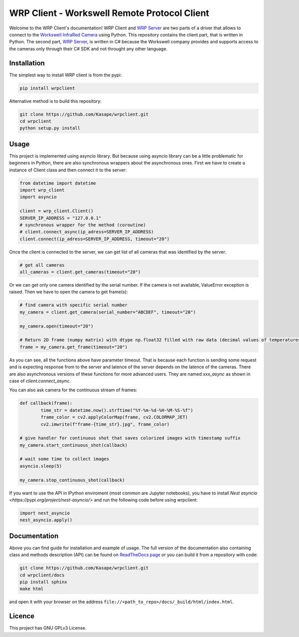 .. WRP Client documentation master file, created by
   sphinx-quickstart on Tue Jan 28 10:36:49 2020.
   You can adapt this file completely to your liking, but it should at least
   contain the root `toctree` directive.

WRP Client - Workswell Remote Protocol Client
=============================================

Welcome to the WRP Client's documentation! WRP Client and `WRP Server <https://github.com/Kasape/wrp-server/>`_ are two parts of a driver that allows to connect to the `Workswell InfraRed Camera <https://www.workswell-thermal-camera.com/workswell-infrared-camera-wic/>`_ using Python. This repository contains the client part, that is written in Python. The second part, `WRP Server <https://github.com/Kasape/wrp-server/>`_, is written in C# because the Workswell company provides and supports access to the cameras only through their C# SDK and not throught any other language. 

Installation
----------------------

The simplest way to install WRP client is from the pypi:

.. code-block:: bash

  pip install wrpclient

Alternative method is to build this repository:

.. code-block:: bash

  git clone https://github.com/Kasape/wrpclient.git
  cd wrpclient
  python setup.py install

Usage
----------------------

This project is implemented using asyncio library. But because using asyncio library can be a little problematic for beginners in Python, there are also synchronous wrappers about the asynchronous ones. First we have to create a instance of Client class and then connect it to the server: 

.. code-block:: python

	from datetime import datetime
	import wrp_client
	import asyncio

	client = wrp_client.Client()
	SERVER_IP_ADDRESS = "127.0.0.1"
	# synchronous wrapper for the method (coroutine) 
	# client.connect_async(ip_adress=SERVER_IP_ADDRESS)
	client.connect(ip_adress=SERVER_IP_ADDRESS, timeout="20")

Once the client is connected to the server, we can get list of all cameras that was identified by the server.  

.. code-block:: python

	# get all cameras
	all_cameras = client.get_cameras(timeout="20")

Or we can get only one camera identified by the serial number. If the camera is not available, ValueError exception is raised. 
Then we have to open the camera to get frame(s):

.. code-block:: python

	# find camera with specific serial number
	my_camera = client.get_camera(serial_number="ABCDEF", timeout="20")

	my_camera.open(timeout="20")

	# Return 2D frame (numpy matrix) with dtype np.float32 filled with raw data (decimal values of temperatures)
	frame = my_camera.get_frame(timeout="20")

As you can see, all the functions above have parameter timeout. That is because each function is sending some request and is expecting response from to the server and latence of the server depends on the latence of the cameras. There are also asynchronous versions of these functions for more advanced users. They are named `xxx_async` as shown in case of `client.connect_async`.

You can also ask camera for the continuous stream of frames:

.. code-block:: python

	def callback(frame):
		time_str = datetime.now().strftime("%Y-%m-%d-%H-%M-%S-%f")
		frame_color = cv2.applyColorMap(frame, cv2.COLORMAP_JET)
		cv2.imwrite(f"frame-{time_str}.jpg", frame_color)

	# give handler for continuous shot that saves colorized images with timestamp suffix
	my_camera.start_continuous_shot(callback)

	# wait some time to collect images
	asyncio.sleep(5)

	my_camera.stop_continuous_shot(callback)

If you want to use the API in IPython enviroment (most common are Jupyter notebooks), you have to install `Nest asyncio <https://pypi.org/project/nest-asyncio/>` and run the following code before using wrpclient:

.. code-block:: python

	import nest_asyncio
	nest_asyncio.apply()



Documentation
-------------
Above you can find guide for installation and example of usage. The full version of the documentation also containing class and methods description (API) can be found on `ReadTheDocs page <https://wrpclient.readthedocs.io/>`_ or you can build it from a repository with code: 

.. code-block:: bash

  git clone https://github.com/Kasape/wrpclient.git
  cd wrpclient/docs
  pip install sphinx
  make html

and open it with your browser on the address ``file://<path_to_repo>/docs/_build/html/index.html``.

Licence
-------
This project has GNU GPLv3 License.
